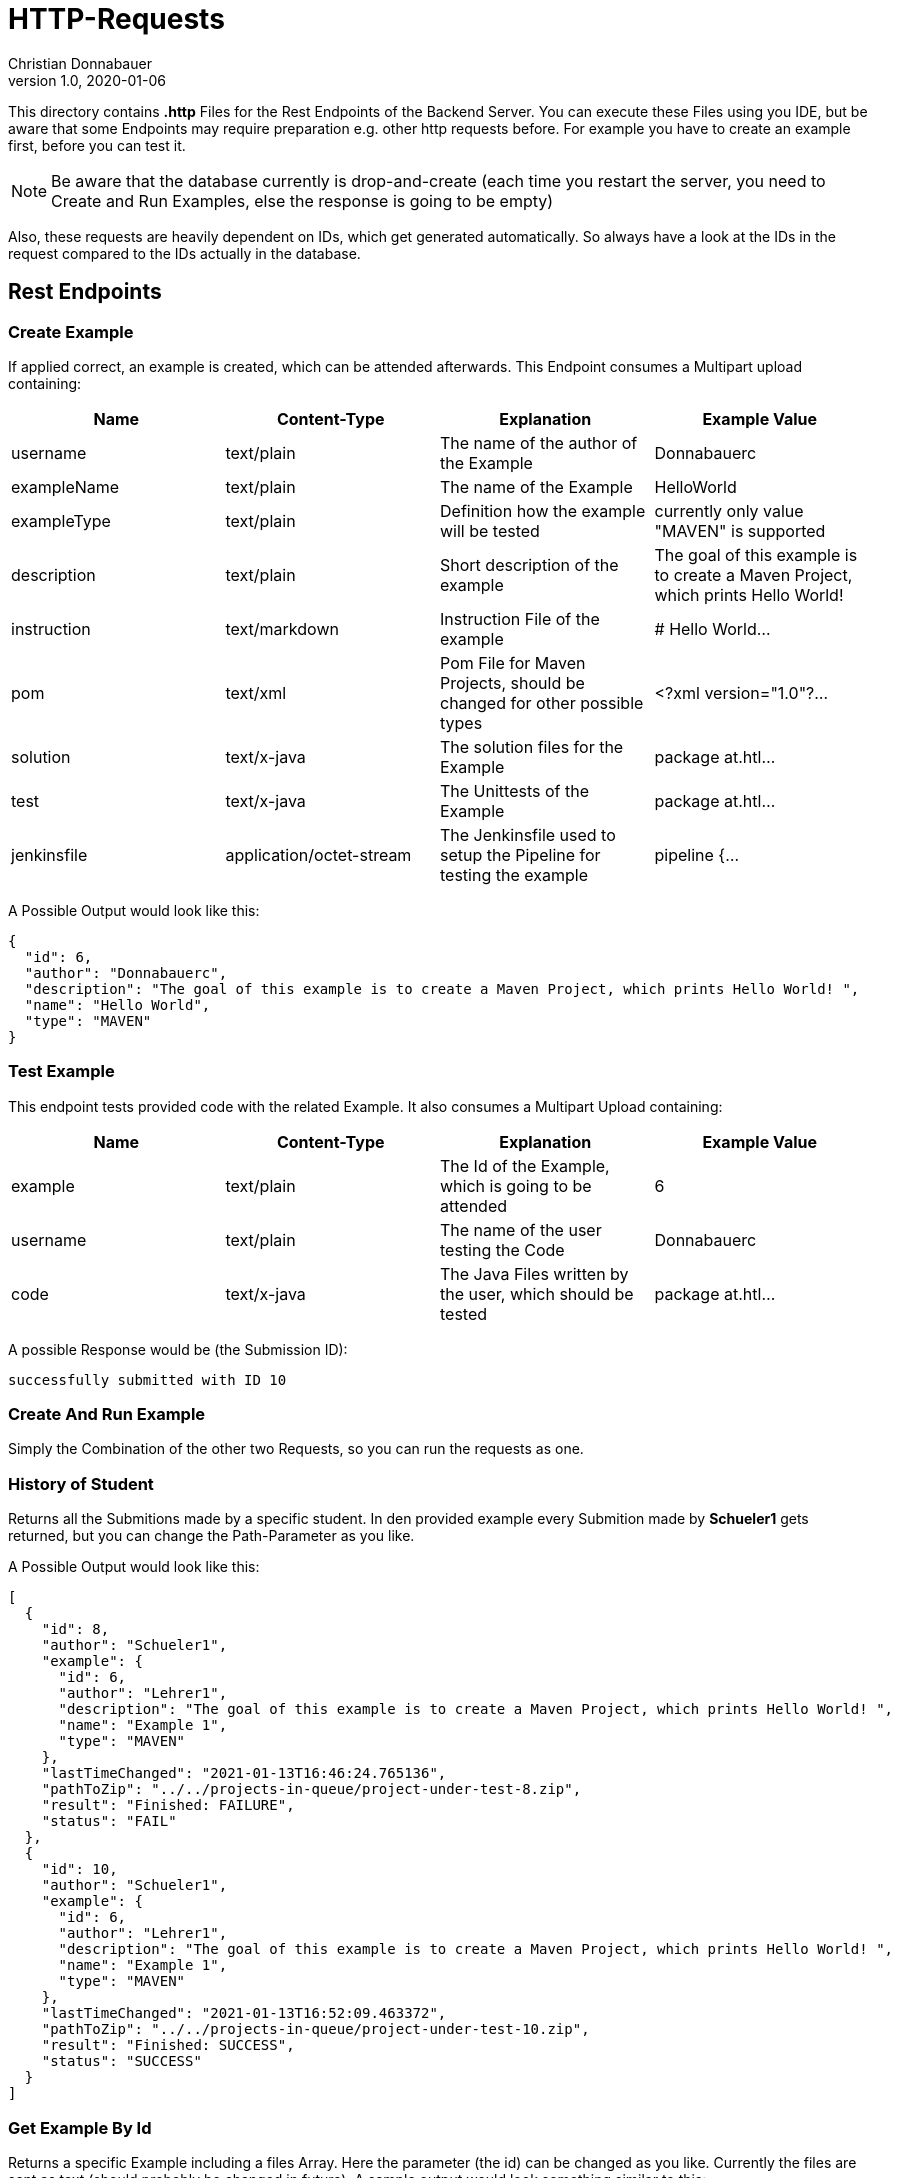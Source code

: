 = HTTP-Requests
Christian Donnabauer
1.0, 2020-01-06
:source-highlighter: rouge

:icons: font
:toc: left

This directory contains **.http** Files for the Rest Endpoints of the Backend Server. You can
execute these Files using you IDE, but be aware that some Endpoints may require preparation
e.g. other http requests before. For example you have to create an example first, before you
can test it.

NOTE: Be aware that the database currently is drop-and-create (each time you
restart the server, you need to Create and Run Examples, else the response is going
to be empty)

Also, these requests are heavily dependent on IDs, which get generated automatically. So
always have a look at the IDs in the request compared to the IDs actually in the database.

== Rest Endpoints

=== Create Example
If applied correct, an example is created, which can be attended afterwards. This Endpoint
consumes a Multipart upload containing:

[%header,cols=4*]
|===
|Name
|Content-Type
|Explanation
|Example Value

|username
|text/plain
|The name of the author of the Example
|Donnabauerc

|exampleName
|text/plain
|The name of the Example
|HelloWorld

|exampleType
|text/plain
|Definition how the example will be tested
|currently only value "MAVEN" is supported

|description
|text/plain
|Short description of the example
|The goal of this example is to create a Maven Project, which prints Hello World!

|instruction
|text/markdown
|Instruction File of the example
|# Hello World...

|pom
|text/xml
|Pom File for Maven Projects, should be changed for other possible types
|<?xml version="1.0"?...

|solution
|text/x-java
|The solution files for the Example
|package at.htl...

|test
|text/x-java
|The Unittests of the Example
|package at.htl...

|jenkinsfile
|application/octet-stream
|The Jenkinsfile used to setup the Pipeline for testing the example
|pipeline {...

|===

A Possible Output would look like this:

[source,json]
----
{
  "id": 6,
  "author": "Donnabauerc",
  "description": "The goal of this example is to create a Maven Project, which prints Hello World! ",
  "name": "Hello World",
  "type": "MAVEN"
}
----

=== Test Example
This endpoint tests provided code with the related Example. It also consumes a Multipart
Upload containing:

[%header,cols=4*]
|===
|Name
|Content-Type
|Explanation
|Example Value

|example
|text/plain
|The Id of the Example, which is going to be attended
|6

|username
|text/plain
|The name of the user testing the Code
|Donnabauerc


|code
|text/x-java
|The Java Files written by the user, which should be tested
|package at.htl...

|===

A possible Response would be (the Submission ID):

[source,html]
----
successfully submitted with ID 10
----

=== Create And Run Example
Simply the Combination of the other two Requests, so you can run the requests as one.

=== History of Student
Returns all the Submitions made by a specific student. In den provided example every
Submition made by **Schueler1** gets returned, but you can change the Path-Parameter
as you like.

A Possible Output would look like this:
[source, json]
----
[
  {
    "id": 8,
    "author": "Schueler1",
    "example": {
      "id": 6,
      "author": "Lehrer1",
      "description": "The goal of this example is to create a Maven Project, which prints Hello World! ",
      "name": "Example 1",
      "type": "MAVEN"
    },
    "lastTimeChanged": "2021-01-13T16:46:24.765136",
    "pathToZip": "../../projects-in-queue/project-under-test-8.zip",
    "result": "Finished: FAILURE",
    "status": "FAIL"
  },
  {
    "id": 10,
    "author": "Schueler1",
    "example": {
      "id": 6,
      "author": "Lehrer1",
      "description": "The goal of this example is to create a Maven Project, which prints Hello World! ",
      "name": "Example 1",
      "type": "MAVEN"
    },
    "lastTimeChanged": "2021-01-13T16:52:09.463372",
    "pathToZip": "../../projects-in-queue/project-under-test-10.zip",
    "result": "Finished: SUCCESS",
    "status": "SUCCESS"
  }
]
----

=== Get Example By Id
Returns a specific Example including a files Array. Here the parameter (the id) can be changed as you like.
Currently the files are sent as text (should probably be changed in future). A sample output would look
something similar to this:

[source,json]
----
{
  "id": 6,
  "name": "Example 1",
  "description": "The goal of this example is to create a Maven Project, which prints Hello World! ",
  "author": "Lehrer1",
  "type": "MAVEN",
  "files": [
    {
      "name": "HelloWorld.java",
      "filetype": "SOLUTION",
      "content": "package at.htl.examples;\n\npublic class HelloWorld {\n    public static void main(String[] args) {\n        System.out.println(\"Hello, World!\");\n    }\n}\n"
    },
    {
      "name": "HelloWorldTest.java",
      "filetype": "TEST",
      "content": "package at.htl.examples;\n\nimport org.junit.jupiter.api.AfterEach;\nimport org.junit.jupiter.api.BeforeEach;\nimport org.junit.jupiter.api.Test;\n\nimport java.io.ByteArrayInputStream;\nimport java.io.ByteArrayOutputStream;\nimport java.io.InputStream;\nimport java.io.PrintStream;\n\nimport static org.assertj.core.api.Assertions.assertThat;\n\nclass HelloWorldTest {\n\n    private final InputStream systemIn = System.in;\n    private final PrintStream systemOut = System.out;\n\n    private ByteArrayInputStream testIn;\n    private ByteArrayOutputStream testOut;\n\n    @BeforeEach\n    public void setupOutput() {\n        testOut = new ByteArrayOutputStream();\n        System.setOut(new PrintStream(testOut));\n    }\n\n    private void provideInput(String data) {\n        testIn = new ByteArrayInputStream(data.getBytes());\n        System.setIn(testIn);\n    }\n\n    private String getOutput() {\n        return testOut.toString();\n    }\n\n    @AfterEach\n    public void restoreSystemInputOutput() {\n        System.setIn(systemIn);\n        System.setOut(systemOut);\n    }\n\n    @Test\n    public void test001() {\n        final String testString = \"Hello, World!\\n\";\n        provideInput(testString);\n\n        HelloWorld.main(null);\n        assertThat(testString).isEqualTo(getOutput());\n    }\n\n}\n"
    },
    {
      "name": "instruction.md",
      "filetype": "INSTRUCTION",
      "content": "# This would be the Instruction File of an Example, written by teachers\n"
    },
    {
      "name": "Jenkinsfile",
      "filetype": "JENKINSFILE",
      "content": "pipeline {\n    agent {\n        docker {\n            image 'maven:3-alpine'\n        }\n    }\n    stages {\n        stage('Test') {\n            steps {\n                sh 'mvn test'\n            }\n        }\n    }\n}"
    },
    {
      "name": "pom.xml",
      "filetype": "POM",
      "content": "<?xml version=\"1.0\" encoding=\"UTF-8\"?>\n<project xmlns=\"http://maven.apache.org/POM/4.0.0\"\n         xmlns:xsi=\"http://www.w3.org/2001/XMLSchema-instance\"\n         xsi:schemaLocation=\"http://maven.apache.org/POM/4.0.0 http://maven.apache.org/xsd/maven-4.0.0.xsd\">\n    <modelVersion>4.0.0</modelVersion>\n\n    <groupId>at.htl</groupId>\n    <artifactId>code-examples</artifactId>\n    <version>1.0-SNAPSHOT</version>\n    <packaging>jar</packaging>\n\n    <properties>\n        <maven.compiler.source>8</maven.compiler.source>\n        <maven.compiler.target>8</maven.compiler.target>\n    </properties>\n\n    <build>\n        <plugins>\n            <plugin>\n                <artifactId>maven-surefire-plugin</artifactId>\n                <version>3.0.0-M4</version>\n            </plugin>\n            <plugin>\n                <groupId>org.apache.maven.plugins</groupId>\n                <artifactId>maven-surefire-report-plugin</artifactId>\n                <version>3.0.0-M4</version>\n                <executions>\n                    <execution>\n                        <phase>test</phase>\n                        <goals>\n                            <goal>report-only</goal>\n                        </goals>\n                    </execution>\n                </executions>\n            </plugin>\n        </plugins>\n    </build>\n\n    <dependencies>\n        <dependency>\n            <groupId>org.junit.jupiter</groupId>\n            <artifactId>junit-jupiter</artifactId>\n            <version>5.6.2</version>\n            <scope>test</scope>\n        </dependency>\n            <dependency>\n                <groupId>org.assertj</groupId>\n                <artifactId>assertj-core</artifactId>\n                <version>3.15.0</version>\n                <scope>test</scope>\n            </dependency>\n    </dependencies>\n</project>"
    }
  ]
}
----

=== List All Examples
This Endpoint returns an Array of every Example currently stored in the database. A possible Response would
look like this:

[source,json]
----

  {
    "id": 6,
    "author": "Lehrer1",
    "description": "The goal of this example is to create a Maven Project, which prints Hello World! ",
    "name": "Example 1",
    "type": "MAVEN"
  },
  {
    "id": 12,
    "author": "Lehrer1",
    "description": "The goal of this example is to create a Maven Project, which prints Hello World! ",
    "name": "Example 2",
    "type": "MAVEN"
  }
]
----

== SSE
If you submitted your project correct, you can see the status of the submition as a sse.
Simply insert the wanted Submission ID (returned by the Test Endpoint) into the link
http://localhost:9090/submission/<id>[] and open it in your Webbrowser. At this Endpoint
you can see the raw data, which would be processed with JS in an actual Frontend somewhat
like http://localhost:9090/submission.html?id={id}[].

The output of http://localhost:9090/submission/8[] for example looks something like that:
[source,html]
----
data: 17:14:03 Uhr: SUBMITTED

data: 17:15:04 Uhr: SUCCESS
----

Or http://localhost:9090/submission.html?id=8[] like:
++++
<html lang="en"><head>
    <meta charset="UTF-8">
    <title>Submition</title>

    <link rel="stylesheet" type="text/css" href="https://cdnjs.cloudflare.com/ajax/libs/patternfly/3.24.0/css/patternfly.min.css">
    <link rel="stylesheet" type="text/css" href="https://cdnjs.cloudflare.com/ajax/libs/patternfly/3.24.0/css/patternfly-additions.min.css">
</head>
<body>
<div class="container">
    <h2 id="heading">Submission 8</h2>
    <div class="row">
        <p class="col-md-12"><strong><span id="content">17:15:04 Uhr: SUCCESS</span></strong></p>
    </div>
</div>
</body>
</html>
++++




